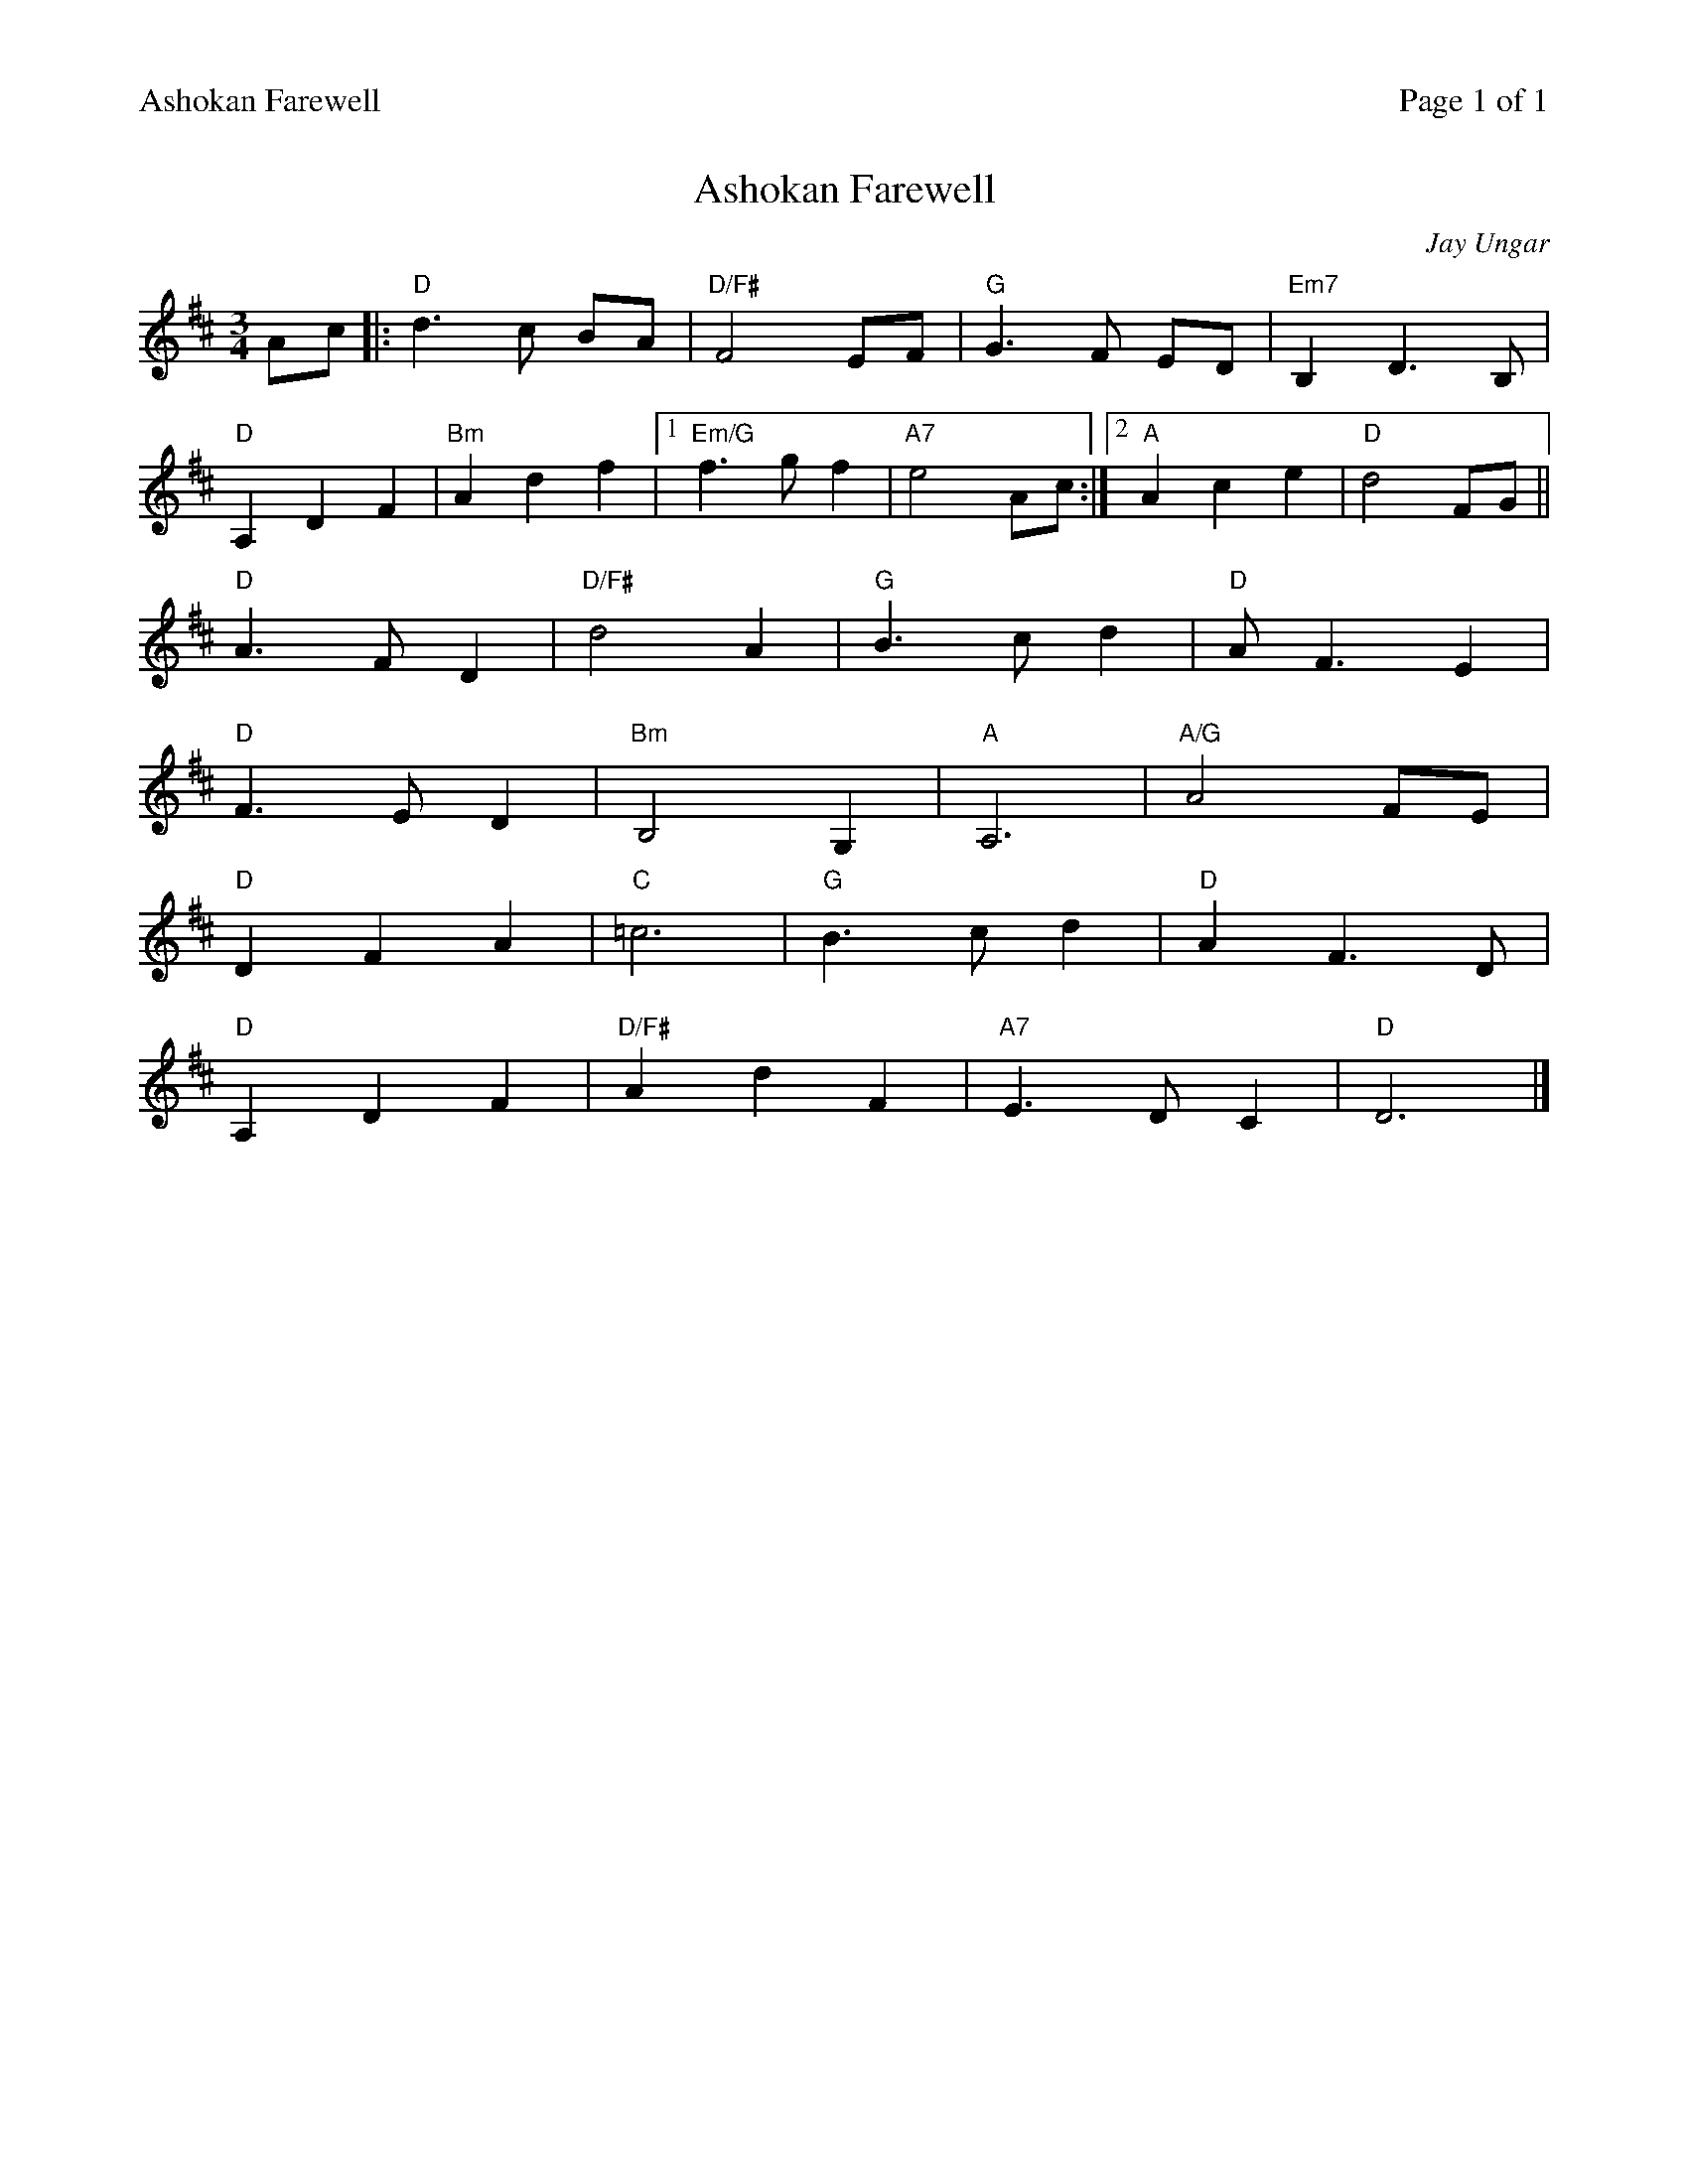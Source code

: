 %%printparts 0
%%printtempo 0
%%header "$T		Page $P of 1"
%%scale 0.75
X: 1
T:Ashokan Farewell
C:Jay Ungar
M:3/4
L:1/8
Q:1/4=100
R:air
K:Dmaj
%ALTO K: Dmaj clef=alto middle=c
%BASS K: Dmaj clef=bass middle=d
Ac|:"D"d3 c BA|"D/F#"F4 EF|"G"G3 F ED|"Em7"B,2 D3 B,|
"D"A,2 D2 F2|"Bm"A2 d2 f2|1 "Em/G"f3 g f2|"A7"e4 Ac :|2 "A"A2 c2 e2|"D"d4 FG ||
"D"A3 F D2|"D/F#"d4 A2|"G"B3 c d2|"D"A F3 E2|
"D"F3 E D2|"Bm"B,4 G,2|"A"A,6|"A/G"A4 FE|
"D"D2 F2 A2|"C"=c6|"G"B3 c d2|"D"A2 F3 D|
"D"A,2 D2 F2|"D/F#"A2 d2 F2|"A7"E3 D C2|"D"D6 |]
